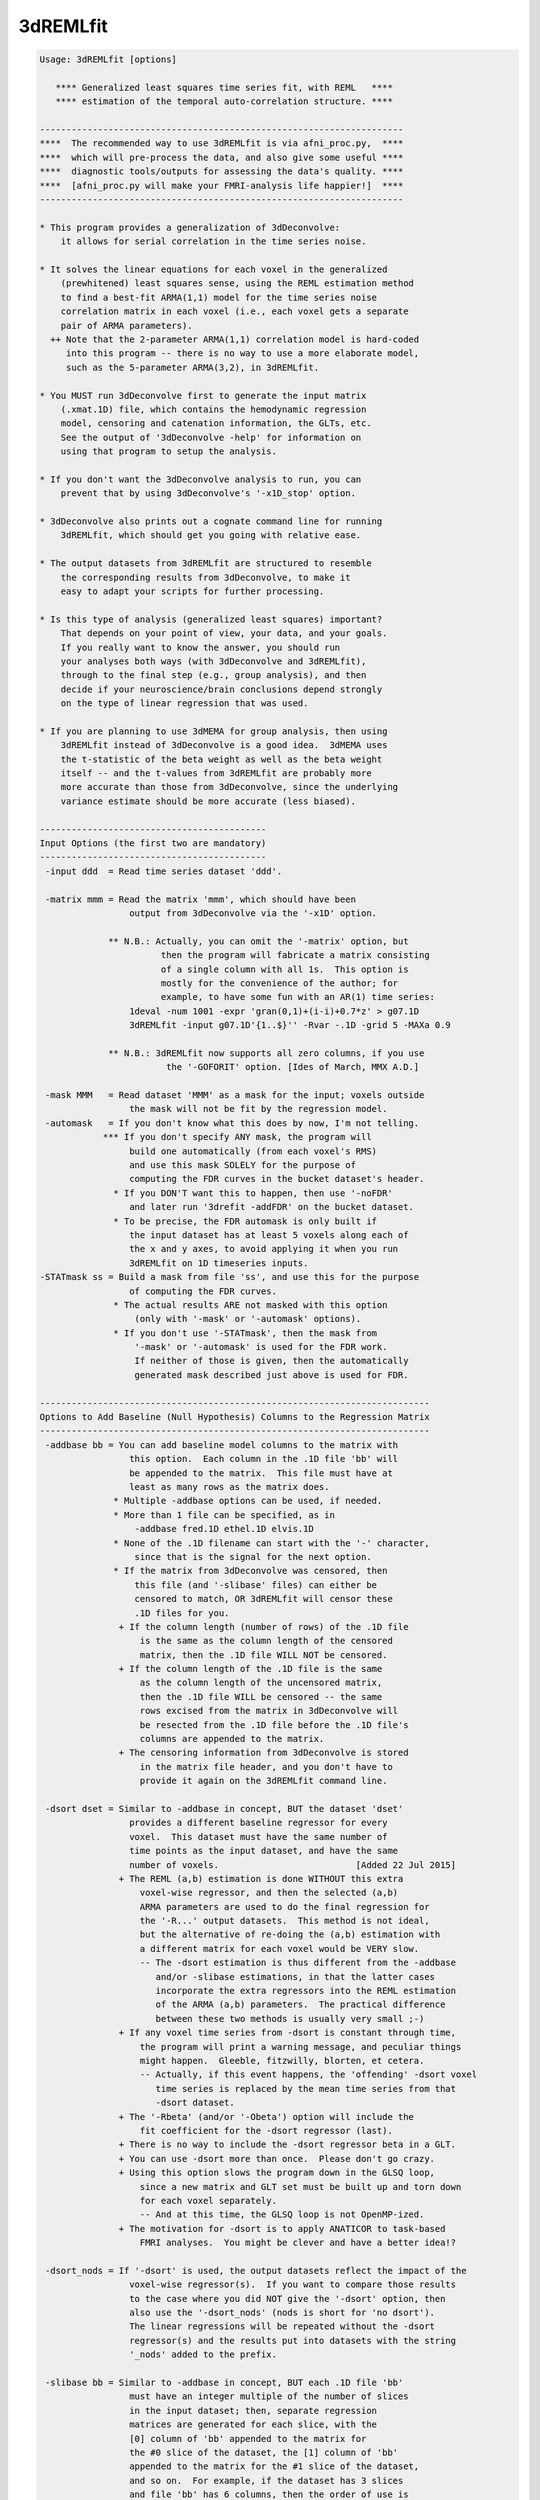 *********
3dREMLfit
*********

.. _3dREMLfit:

.. contents:: 
    :depth: 4 

.. code-block:: none

    Usage: 3dREMLfit [options]
    
       **** Generalized least squares time series fit, with REML   ****
       **** estimation of the temporal auto-correlation structure. ****
    
    ---------------------------------------------------------------------
    ****  The recommended way to use 3dREMLfit is via afni_proc.py,  ****
    ****  which will pre-process the data, and also give some useful ****
    ****  diagnostic tools/outputs for assessing the data's quality. ****
    ****  [afni_proc.py will make your FMRI-analysis life happier!]  ****
    ---------------------------------------------------------------------
    
    * This program provides a generalization of 3dDeconvolve:
        it allows for serial correlation in the time series noise.
    
    * It solves the linear equations for each voxel in the generalized
        (prewhitened) least squares sense, using the REML estimation method
        to find a best-fit ARMA(1,1) model for the time series noise
        correlation matrix in each voxel (i.e., each voxel gets a separate
        pair of ARMA parameters).
      ++ Note that the 2-parameter ARMA(1,1) correlation model is hard-coded
         into this program -- there is no way to use a more elaborate model,
         such as the 5-parameter ARMA(3,2), in 3dREMLfit.
    
    * You MUST run 3dDeconvolve first to generate the input matrix
        (.xmat.1D) file, which contains the hemodynamic regression
        model, censoring and catenation information, the GLTs, etc.
        See the output of '3dDeconvolve -help' for information on
        using that program to setup the analysis.
    
    * If you don't want the 3dDeconvolve analysis to run, you can
        prevent that by using 3dDeconvolve's '-x1D_stop' option.
    
    * 3dDeconvolve also prints out a cognate command line for running
        3dREMLfit, which should get you going with relative ease.
    
    * The output datasets from 3dREMLfit are structured to resemble
        the corresponding results from 3dDeconvolve, to make it
        easy to adapt your scripts for further processing.
    
    * Is this type of analysis (generalized least squares) important?
        That depends on your point of view, your data, and your goals.
        If you really want to know the answer, you should run
        your analyses both ways (with 3dDeconvolve and 3dREMLfit),
        through to the final step (e.g., group analysis), and then
        decide if your neuroscience/brain conclusions depend strongly
        on the type of linear regression that was used.
    
    * If you are planning to use 3dMEMA for group analysis, then using
        3dREMLfit instead of 3dDeconvolve is a good idea.  3dMEMA uses
        the t-statistic of the beta weight as well as the beta weight
        itself -- and the t-values from 3dREMLfit are probably more
        more accurate than those from 3dDeconvolve, since the underlying
        variance estimate should be more accurate (less biased).
    
    -------------------------------------------
    Input Options (the first two are mandatory)
    -------------------------------------------
     -input ddd  = Read time series dataset 'ddd'.
    
     -matrix mmm = Read the matrix 'mmm', which should have been
                     output from 3dDeconvolve via the '-x1D' option.
    
                 ** N.B.: Actually, you can omit the '-matrix' option, but
                           then the program will fabricate a matrix consisting
                           of a single column with all 1s.  This option is
                           mostly for the convenience of the author; for
                           example, to have some fun with an AR(1) time series:
                     1deval -num 1001 -expr 'gran(0,1)+(i-i)+0.7*z' > g07.1D
                     3dREMLfit -input g07.1D'{1..$}'' -Rvar -.1D -grid 5 -MAXa 0.9
    
                 ** N.B.: 3dREMLfit now supports all zero columns, if you use
                            the '-GOFORIT' option. [Ides of March, MMX A.D.]
    
     -mask MMM   = Read dataset 'MMM' as a mask for the input; voxels outside
                     the mask will not be fit by the regression model.
     -automask   = If you don't know what this does by now, I'm not telling.
                *** If you don't specify ANY mask, the program will
                     build one automatically (from each voxel's RMS)
                     and use this mask SOLELY for the purpose of
                     computing the FDR curves in the bucket dataset's header.
                  * If you DON'T want this to happen, then use '-noFDR'
                     and later run '3drefit -addFDR' on the bucket dataset.
                  * To be precise, the FDR automask is only built if
                     the input dataset has at least 5 voxels along each of
                     the x and y axes, to avoid applying it when you run
                     3dREMLfit on 1D timeseries inputs.
    -STATmask ss = Build a mask from file 'ss', and use this for the purpose
                     of computing the FDR curves.
                  * The actual results ARE not masked with this option
                      (only with '-mask' or '-automask' options).
                  * If you don't use '-STATmask', then the mask from
                      '-mask' or '-automask' is used for the FDR work.
                      If neither of those is given, then the automatically
                      generated mask described just above is used for FDR.
    
    --------------------------------------------------------------------------
    Options to Add Baseline (Null Hypothesis) Columns to the Regression Matrix
    --------------------------------------------------------------------------
     -addbase bb = You can add baseline model columns to the matrix with
                     this option.  Each column in the .1D file 'bb' will
                     be appended to the matrix.  This file must have at
                     least as many rows as the matrix does.
                  * Multiple -addbase options can be used, if needed.
                  * More than 1 file can be specified, as in
                      -addbase fred.1D ethel.1D elvis.1D
                  * None of the .1D filename can start with the '-' character,
                      since that is the signal for the next option.
                  * If the matrix from 3dDeconvolve was censored, then
                      this file (and '-slibase' files) can either be
                      censored to match, OR 3dREMLfit will censor these
                      .1D files for you.
                   + If the column length (number of rows) of the .1D file
                       is the same as the column length of the censored
                       matrix, then the .1D file WILL NOT be censored.
                   + If the column length of the .1D file is the same
                       as the column length of the uncensored matrix,
                       then the .1D file WILL be censored -- the same
                       rows excised from the matrix in 3dDeconvolve will
                       be resected from the .1D file before the .1D file's
                       columns are appended to the matrix.
                   + The censoring information from 3dDeconvolve is stored
                       in the matrix file header, and you don't have to
                       provide it again on the 3dREMLfit command line.
    
     -dsort dset = Similar to -addbase in concept, BUT the dataset 'dset'
                     provides a different baseline regressor for every
                     voxel.  This dataset must have the same number of
                     time points as the input dataset, and have the same
                     number of voxels.                          [Added 22 Jul 2015]
                   + The REML (a,b) estimation is done WITHOUT this extra
                       voxel-wise regressor, and then the selected (a,b)
                       ARMA parameters are used to do the final regression for
                       the '-R...' output datasets.  This method is not ideal,
                       but the alternative of re-doing the (a,b) estimation with
                       a different matrix for each voxel would be VERY slow.
                       -- The -dsort estimation is thus different from the -addbase
                          and/or -slibase estimations, in that the latter cases
                          incorporate the extra regressors into the REML estimation
                          of the ARMA (a,b) parameters.  The practical difference
                          between these two methods is usually very small ;-)
                   + If any voxel time series from -dsort is constant through time,
                       the program will print a warning message, and peculiar things
                       might happen.  Gleeble, fitzwilly, blorten, et cetera.
                       -- Actually, if this event happens, the 'offending' -dsort voxel
                          time series is replaced by the mean time series from that
                          -dsort dataset.
                   + The '-Rbeta' (and/or '-Obeta') option will include the
                       fit coefficient for the -dsort regressor (last).
                   + There is no way to include the -dsort regressor beta in a GLT.
                   + You can use -dsort more than once.  Please don't go crazy.
                   + Using this option slows the program down in the GLSQ loop,
                       since a new matrix and GLT set must be built up and torn down
                       for each voxel separately.
                       -- And at this time, the GLSQ loop is not OpenMP-ized.
                   + The motivation for -dsort is to apply ANATICOR to task-based
                       FMRI analyses.  You might be clever and have a better idea!?
    
     -dsort_nods = If '-dsort' is used, the output datasets reflect the impact of the
                     voxel-wise regressor(s).  If you want to compare those results
                     to the case where you did NOT give the '-dsort' option, then
                     also use the '-dsort_nods' (nods is short for 'no dsort').
                     The linear regressions will be repeated without the -dsort
                     regressor(s) and the results put into datasets with the string
                     '_nods' added to the prefix.
    
     -slibase bb = Similar to -addbase in concept, BUT each .1D file 'bb'
                     must have an integer multiple of the number of slices
                     in the input dataset; then, separate regression
                     matrices are generated for each slice, with the
                     [0] column of 'bb' appended to the matrix for
                     the #0 slice of the dataset, the [1] column of 'bb'
                     appended to the matrix for the #1 slice of the dataset,
                     and so on.  For example, if the dataset has 3 slices
                     and file 'bb' has 6 columns, then the order of use is
                         bb[0] --> slice #0 matrix
                         bb[1] --> slice #1 matrix
                         bb[2] --> slice #2 matrix
                         bb[3] --> slice #0 matrix
                         bb[4] --> slice #1 matrix
                         bb[5] --> slice #2 matrix
    
                 ** If this order is not correct, consider -slibase_sm.
    
                  * Intended to help model physiological noise in FMRI,
                     or other effects you want to regress out that might
                     change significantly in the inter-slice time intervals.
                  * Slices are the 3rd dimension in the dataset storage
                     order -- 3dinfo can tell you what that direction is:
                       Data Axes Orientation:
                         first  (x) = Right-to-Left
                         second (y) = Anterior-to-Posterior
                         third  (z) = Inferior-to-Superior   [-orient RAI]
                     In the above example, the slice direction is from
                     Inferior to Superior, so the columns in the '-slibase'
                     input file should be ordered in that direction as well.
                  * '-slibase' will slow the program down, and make it use
                      a lot more memory (to hold all the matrix stuff).
                *** At this time, 3dSynthesize has no way of incorporating
                      the extra baseline timeseries from -addbase or -slibase.
    
     -slibase_sm bb = Similar to -slibase above, BUT each .1D file 'bb'
                     must be in slice major order (i.e. all slice0 columns
                     come first, then all slice1 columns, etc).
                     For example, if the dataset has 3 slices and file
                     'bb' has 6 columns, then the order of use is
                         bb[0] --> slice #0 matrix, regressor 0
                         bb[1] --> slice #0 matrix, regressor 1
                         bb[2] --> slice #1 matrix, regressor 0
                         bb[3] --> slice #1 matrix, regressor 1
                         bb[4] --> slice #2 matrix, regressor 0
                         bb[5] --> slice #2 matrix, regressor 1
    
                 ** If this order is not correct, consider -slibase.
    
     -usetemp    = Write intermediate stuff to disk, to economize on RAM.
                     Using this option might be necessary to run with
                     '-slibase' and with '-Grid' values above the default,
                     since the program has to store a large number of
                     matrices for such a problem: two for every slice and
                     for every (a,b) pair in the ARMA parameter grid.
                  * '-usetemp' can actually speed the program up, interestingly,
                       even if you have enough RAM to hold all the intermediate
                       matrices needed with '-slibase'.  YMMV :-)
                  * '-usetemp' also writes temporary files to store dataset
                       results, which can help if you are creating multiple large
                       dataset (e.g., -Rfitts and -Rerrts in the same program run).
                  * Temporary files are written to the directory given
                      in environment variable TMPDIR, or in /tmp, or in ./
                      (preference is in that order).
                     + If the program crashes, these files are named
                         REML_somethingrandom, and you might have to
                         delete them manually.
                     + If the program ends normally, it will delete
                         these temporary files before it exits.
                     + Several gigabytes of disk space might be used
                         for this temporary storage!
                  * If the program crashes with a 'malloc failure' type of
                      message, then try '-usetemp' (malloc=memory allocator).
                  * '-usetemp' disables OpenMP multi-CPU usage.
                      Only use this option if you need to, since OpenMP should
                      speed the program up significantly on multi-CPU computers.
    
     -nodmbase   = By default, baseline columns added to the matrix
                     via '-addbase' or '-slibase' or '-dsort' will each have
                     their mean removed (as is done in 3dDeconvolve).  If you
                     do NOT want this operation performed, use '-nodmbase'.
                  * Using '-nodmbase' would make sense if you used
                     '-polort -1' to set up the matrix in 3dDeconvolve, and/or
                     you actually care about the fit coefficients of the extra
                     baseline columns (in which case, don't use '-nobout').
    
    ------------------------------------------------------------------------
    Output Options (at least one must be given; 'ppp' = dataset prefix name)
    ------------------------------------------------------------------------
     -Rvar  ppp  = dataset for REML variance parameters
     -Rbeta ppp  = dataset for beta weights from the REML estimation
                     [similar to the -cbucket output from 3dDeconvolve]
                   * This dataset will contain all the beta weights, for
                       baseline and stimulus regressors alike, unless the
                       '-nobout' option is given -- in that case, this
                       dataset will only get the betas for the stimulus
                       regressors.
     -Rbuck ppp  = dataset for beta + statistics from the REML estimation;
                     also contains the results of any GLT analysis requested
                     in the 3dDeconvolve setup.
                     [similar to the -bucket output from 3dDeconvolve]
                   * This dataset does NOT get the betas (or statistics) of
                       those regressors marked as 'baseline' in the matrix file.
                   * If the matrix file from 3dDeconvolve does not contain
                       'Stim attributes' (which will happen if all inputs
                       to 3dDeconvolve were labeled as '-stim_base'), then
                       -Rbuck won't work, since it is designed to give the
                       statistics for the 'stimuli' and there aren't any matrix
                       columns labeled as being 'stimuli'.
                   * In such a case, to get statistics on the coefficients,
                       you'll have to use '-gltsym' and '-Rglt'; for example,
                       to get t-statistics for all coefficients from #0 to #77:
                          -tout -Rglt Colstats -gltsym 'SYM: Col[[0..77]]' ColGLT
                     where 'Col[3]' is the generic label that refers to matrix
                     column #3, et cetera.
                   * FDR curves for so many statistics (78 in the example)
                       might take a long time to generate!
     -Rglt  ppp  = dataset for beta + statistics from the REML estimation,
                     but ONLY for the GLTs added on the 3dREMLfit command
                     line itself via '-gltsym'; GLTs from 3dDeconvolve's
                     command line will NOT be included.
                   * Intended to give an easy way to get extra contrasts
                       after an earlier 3dREMLfit run.
                   * Use with '-ABfile vvv' to read the (a,b) parameters
                       from the earlier run, where 'vvv' is the '-Rvar'
                       dataset output from that run.
                       [If you didn't save the '-Rvar' file, then it will]
                       [be necessary to redo the REML loop, which is slow]
    
     -fout       = put F-statistics into the bucket dataset
     -rout       = put R^2 statistics into the bucket dataset
     -tout       = put t-statistics into the bucket dataset
                     [if you use -Rbuck and do not give any of -fout, -tout,]
                     [or -rout, then the program assumes -fout is activated.]
     -noFDR      = do NOT add FDR curve data to bucket datasets
                     [FDR curves can take a long time if -tout is used]
    
     -nobout     = do NOT add baseline (null hypothesis) regressor betas
                     to the -Rbeta and/or -Obeta output datasets.
                     ['stimulus' columns are marked in the .xmat.1D matrix ]
                     [file; all other matrix columns are 'baseline' columns]
    
     -Rfitts ppp = dataset for REML fitted model
                     [like 3dDeconvolve, a censored time point gets]
                     [the actual data values from that time index!!]
    
     -Rerrts ppp = dataset for REML residuals = data - fitted model
                     [like 3dDeconvolve,  a censored time]
                     [point gets its residual set to zero]
     -Rwherr ppp = dataset for REML residual, whitened using the
                     estimated ARMA(1,1) correlation matrix of the noise
                     [Note that the whitening matrix used is the inverse  ]
                     [of the Choleski factor of the correlation matrix C; ]
                     [however, the whitening matrix isn't uniquely defined]
                     [(any matrix W with C=inv(W'W) will work), so other  ]
                     [whitening schemes could be used and these would give]
                     [different whitened residual time series datasets.   ]
    
     -gltsym g h = read a symbolic GLT from file 'g' and label it with
                     string 'h'
                    * As in 3dDeconvolve, you can also use the 'SYM:' method
                        to put the definition of the GLT directly on the
                        command line.
                    * The symbolic labels for the stimuli are as provided
                        in the matrix file, from 3dDeconvolve.
                  *** Unlike 3dDeconvolve, you supply the label 'h' for
                        the output coefficients and statistics directly
                        after the matrix specification 'g'.
                    * Like 3dDeconvolve, the matrix generated by the
                        symbolic expression will be printed to the screen
                        unless environment variable AFNI_GLTSYM_PRINT is NO.
                    * These GLTs are in addition to those stored in the
                        matrix file, from 3dDeconvolve.
                    * If you don't create a bucket dataset using one of
                        -Rbuck or -Rglt (or -Obuck / -Oglt), using
                        -gltsym is completely pointless!
                   ** Besides the stimulus labels read from the matrix
                        file (put there by 3dDeconvolve), you can refer
                        to regressor columns in the matrix using the
                        symbolic name 'Col', which collectively means
                        all the columns in the matrix.  'Col' is a way
                        to test '-addbase' and/or '-slibase' regressors
                        for significance; for example, if you have a
                        matrix with 10 columns from 3dDeconvolve and
                        add 2 extra columns to it, then you could use
                          -gltsym 'SYM: Col[[10..11]]' Addons -tout -fout
                        to create a GLT to include both of the added
                        columns (numbers 10 and 11).
                        -- 'Col' cannot be used to test the '-dsort'
                           regressor for significance!
    
    The options below let you get the Ordinary Least SQuares outputs
    (without adjustment for serial correlation), for comparisons.
    These datasets should be essentially identical to the results
    you would get by running 3dDeconvolve (with the '-float' option!):
    
     -Ovar   ppp = dataset for OLSQ st.dev. parameter (kind of boring)
     -Obeta  ppp = dataset for beta weights from the OLSQ estimation
     -Obuck  ppp = dataset for beta + statistics from the OLSQ estimation
     -Oglt   ppp = dataset for beta + statistics from '-gltsym' options
     -Ofitts ppp = dataset for OLSQ fitted model
     -Oerrts ppp = dataset for OLSQ residuals (data - fitted model)
                     [there is no -Owherr option; if you don't]
                     [see why, then think about it for a while]
    
    Note that you don't have to use any of the '-R' options; you could
    use 3dREMLfit just for the '-O' options if you want.  In that case,
    the program will skip the time consuming ARMA(1,1) estimation for
    each voxel, by pretending you used the option '-ABfile =0,0'.
    
    -------------------------------------------------------------------
    The following options control the ARMA(1,1) parameter estimation
    for each voxel time series; normally, you do not need these options
    -------------------------------------------------------------------
     -MAXa am   = Set max allowed AR a parameter to 'am' (default=0.8).
                    The range of a values scanned is   0 .. +am (-POScor)
                                               or is -am .. +am (-NEGcor).
    
     -MAXb bm   = Set max allow MA b parameter to 'bm' (default=0.8).
                    The range of b values scanned is -bm .. +bm.
                   * The largest value allowed for am and bm is 0.9.
                   * The smallest value allowed for am and bm is 0.1.
                   * For a nearly pure AR(1) model, use '-MAXb 0.1'
                   * For a nearly pure MA(1) model, use '-MAXa 0.1'
    
     -Grid pp   = Set the number of grid divisions in the (a,b) grid
                    to be 2^pp in each direction over the range 0..MAX.
                    The default (and minimum) value for 'pp' is 3.
                    Larger values will provide a finer resolution
                    in a and b, but at the cost of some CPU time.
                   * To be clear, the default settings use a grid
                       with 8 divisions in the a direction and 16 in
                       the b direction (since a is non-negative but
                       b can be either sign).
                   * If -NEGcor is used, then '-Grid 3' means 16 divisions
                       in each direction, so that the grid spacing is 0.1
                       if MAX=0.8.  Similarly, '-Grid 4' means 32 divisions
                       in each direction, '-Grid 5' means 64 divisions, etc.
                   * I see no reason why you would ever use a -Grid size
                       greater than 5 (==> parameter resolution = 0.025).
                   * In my limited experiments, there was little appreciable
                       difference in activation maps between '-Grid 3' and
                       '-Grid 5', especially at the group analysis level.
                   * The program is somewhat slower as the -Grid size expands.
                       And uses more memory, to hold various matrices for
                       each (a,b) case.
    
     -NEGcor    = Allows negative correlations to be used; the default
                    is that only positive correlations are searched.
                    When this option is used, the range of a scanned
                    is -am .. +am; otherwise, it is 0 .. +am.
                   * Note that when -NEGcor is used, the number of grid
                       points in the a direction doubles to cover the
                       range -am .. 0; this will slow the program down.
     -POScor    = Do not allow negative correlations.  Since this is
                    the default, you don't actually need this option.
                    [FMRI data doesn't seem to need the modeling  ]
                    [of negative correlations, but you never know.]
    
     -Mfilt mr  = After finding the best fit parameters for each voxel
                    in the mask, do a 3D median filter to smooth these
                    parameters over a ball with radius 'mr' mm, and then
                    use THOSE parameters to compute the final output.
                   * If mr < 0, -mr is the ball radius in voxels,
                       instead of millimeters.
                    [No median filtering is done unless -Mfilt is used.]
    
     -CORcut cc = The exact ARMA(1,1) correlation matrix (for a != 0)
                    has no non-zero entries.  The calculations in this
                    program set correlations below a cutoff to zero.
                    The default cutoff is 0.001, but can be altered with
                    this option.  The usual reason to use this option is
                    to test the sensitivity of the results to the cutoff.
    
     -ABfile ff = Instead of estimating the ARMA(a,b) parameters from the
                    data, read them from dataset 'ff', which should have
                    2 float-valued sub-bricks.
                   * Note that the (a,b) values read from this file will
                       be mapped to the nearest ones on the (a,b) grid
                       before being used to solve the generalized least
                       squares problem.  For this reason, you may want
                       to use '-Grid 5' to make the (a,b) grid finer, if
                       you are not using (a,b) values from a -Rvar file.
                   * Using this option will skip the slowest part of
                       the program, which is the scan for each voxel
                       to find its optimal (a,b) parameters.
                   * One possible application of -ABfile:
                      + save (a,b) using -Rvar in 3dREMLfit
                      + process them in some way (spatial smoothing?)
                      + use these modified values for fitting in 3dREMLfit
                          [you should use '-Grid 5' for such a case]
                   * Another possible application of -ABfile:
                      + use (a,b) from -Rvar to speed up a run with -Rglt
                          when you want to run some more contrast tests.
                   * Special case:
                         -ABfile =0.7,-0.3
                       e.g., means to use a=0.7 and b=-0.3 for all voxels.
                       The program detects this special case by looking for
                       '=' as the first character of the string 'ff' and
                       looking for a comma in the middle of the string.
                       The values of a and b must be in the range -0.9..+0.9.
                     * The purpose of this special case is to facilitate
                         comparison with Software PrograMs that use the same
                         temporal correlation structure for all voxels.
    
     -GOFORIT   = 3dREMLfit checks the regression matrix for tiny singular
                    values (as 3dDeconvolve does).  If the matrix is too
                    close to being rank-deficient, then the program will
                    not proceed.  You can use this option to force the
                    program to continue past such a failed collinearity
                    check, but you MUST check your results to see if they
                    make sense!
                  ** '-GOFORIT' is required if there are all zero columns
                       in the regression matrix.  However, at this time
                       [15 Mar 2010], the all zero columns CANNOT come from
                       the '-slibase' inputs.
                     ** Nor from the '-dsort' inputs.
                  ** If there are all zero columns in the matrix, a number
                       of WARNING messages will be generated as the program
                       pushes forward in the solution of the linear systems.
    
    ---------------------
    Miscellaneous Options
    ---------------------
     -quiet = turn off most progress messages
     -verb  = turn on more progress messages
    
    ==========================================================================
    ===========  Various Notes (as if this help weren't long enough) =========
    ==========================================================================
    
    ------------------
    What is ARMA(1,1)?
    ------------------
    * The correlation coefficient r(k) of noise samples k units apart in time,
        for k >= 1, is given by r(k) = lam * a^(k-1)
        where                   lam  = (b+a)(1+a*b)/(1+2*a*b+b*b)
        (N.B.: lam=a when b=0 -- AR(1) noise has r(k)=a^k for k >= 0)
        (N.B.: lam=b when a=0 -- MA(1) noise has r(k)=b for k=1, r(k)=0 for k>1)
    * lam can be bigger or smaller than a, depending on the sign of b:
        b > 0 means lam > a;  b < 0 means lam < a.
    * What I call (a,b) here is sometimes called (p,q) in the ARMA literature.
    * For a noise model which is the sum of AR(1) and white noise, 0 < lam < a
        (i.e., a > 0  and  -a < b < 0 ).
    * The natural range of a and b is -1..+1.  However, unless -NEGcor is
        given, only non-negative values of a will be used, and only values
        of b that give lam > 0 will be allowed.  Also, the program doesn't
        allow values of a or b to be outside the range -0.9..+0.9.
    * The program sets up the correlation matrix using the censoring and run
        start information saved in the header of the .xmat.1D matrix file, so
        that the actual correlation matrix used will not always be Toeplitz.
    * The 'Rvar' dataset has 5 sub-bricks with variance parameter estimates:
        #0 = a = factor by which correlations decay from lag k to lag k+1
        #1 = b parameter
        #2 = lam (see the formula above) = correlation at lag 1
        #3 = standard deviation of ARMA(1,1) noise in that voxel
        #4 = -log(REML likelihood function) = optimized function at (a,b)
    * The 'Rbeta' dataset has the beta (model fit) parameters estimates
        computed from the pre-whitened time series data in each voxel,
        as in 3dDeconvolve's '-cbucket' output, in the order in which
        they occur in the matrix.  -addbase and -slibase and -dsort beta
        values come last in this file.
       [The '-nobout' option will disable output of baseline parameters.]
    * The 'Rbuck' dataset has the beta parameters and their statistics
        mixed together, as in 3dDeconvolve's '-bucket' output.
    
    -------------------------------------------------------------------
    What is REML = REsidual (or REstricted) Maximum Likelihood, anyway?
    -------------------------------------------------------------------
    * Ordinary Least SQuares (which assumes the noise correlation matrix is
        the identity) is consistent for estimating regression parameters,
        but is not consistent for estimating the noise variance if the
        noise is significantly correlated in time ('serial correlation').
    * Maximum likelihood estimation (ML) of the regression parameters and
        variance/correlation together is asymptotically consistent as the
        number of samples goes to infinity, but the variance estimates
        might still have significant bias at a 'reasonable' number of
        data points.
    * REML estimates the variance/correlation parameters in a space
        of residuals -- the part of the data left after the model fit
        is subtracted.  The amusing/cunning part is that the model fit
        used to define the residuals is itself the generalized least
        squares fit where the variance/correlation matrix is the one found
        by the REML fit itself.  This feature makes REML estimation nonlinear,
        and the REML equations are usually solved iteratively, to maximize
        the log-likelihood in the restricted space.  In this program, the
        REML function is instead simply optimized over a finite grid of
        the correlation matrix parameters a and b.  The matrices for each
        (a,b) pair are pre-calculated in the setup phase, and then are
        re-used in the voxel loop.  The purpose of this grid-based method
        is speed -- optimizing iteratively to a highly accurate (a,b)
        estimation for each voxel would be very time consuming, and pretty
        pointless.  If you are concerned about the sensitivity of the
        results to the resolution of the (a,b) grid, you can use the
        '-Grid 5' option to increase this resolution and see if your
        activation maps change significantly.  In test cases, the resulting
        betas and statistics have not changed appreciably between '-Grid 3'
        and '-Grid 5'; however, you might want to test this on your own data
        (just for fun).
    * REML estimates of the variance/correlation parameters are still
        biased, but are generally significantly less biased than ML estimates.
        Also, the regression parameters (betas) should be estimated somewhat
        more accurately (i.e., with smaller variance than OLSQ).  However,
        this effect is generally small in FMRI data, and probably won't affect
        your group results noticeably (if you don't carry parameter variance
        estimates to the inter-subject analysis).
    * After the (a,b) parameters are estimated, then the solution to the
        linear system is available via Generalized Least SQuares; that is,
        via pre-whitening using the Choleski factor of the estimated
        variance/covariance matrix.
    * In the case with b=0 (that is, AR(1) correlations), and if there are
        no time gaps (no censoring, no run breaks), then it is possible to
        directly estimate the a parameter without using REML.  This program
        does not implement such a method (e.g., the Yule-Walker equation).
        The reason why should be obvious.
    
    ----------------
    Other Commentary
    ----------------
    * Again: the ARMA(1,1) parameters 'a' (AR) and 'b' (MA) are estimated
        only on a discrete grid, for the sake of CPU time.
    * Each voxel gets a separate pair of 'a' and 'b' parameters.
        There is no option to estimate global values for 'a' and 'b'
        and use those for all voxels.  Such an approach might be called
        'elementary school statistics' by some people.
    * OLSQ = Ordinary Least SQuares; these outputs can be used to compare
             the REML/GLSQ estimations with the simpler OLSQ results
             (and to test this program vs. 3dDeconvolve).
    * GLSQ = Generalized Least SQuares = estimated linear system solution
             taking into account the variance/covariance matrix of the noise.
    * The '-matrix' file must be from 3dDeconvolve; besides the regression
        matrix itself, the header contains the stimulus labels, the GLTs,
        the censoring information, etc.
    * If you don't actually want the OLSQ results from 3dDeconvolve, you can
        make that program stop after the X matrix file is written out by using
        the '-x1D_stop' option, and then running 3dREMLfit; something like this:
          3dDeconvolve -bucket Fred -nodata 800 2.5 -x1D_stop ...
          3dREMLfit -matrix Fred.xmat.1D -input ...
        In the above example, no 3D dataset is input to 3dDeconvolve, so as to
        avoid the overhead of having to read it in for no reason.  Instead,
        the '-nodata 800 2.5' option is used to setup the time series of the
        desired length (corresponding to the real data's length, here 800 points),
        and the appropriate TR (here, 2.5 seconds).  This will properly establish
        the size and timing of the matrix file.
    * The bucket output datasets are structured to mirror the output
        from 3dDeconvolve with the default options below:
          -nobout -full_first
        Note that you CANNOT use options like '-bout', '-nocout', and
        '-nofull_first' with 3dREMLfit -- the bucket datasets are ordered
        the way they are and you'll just have to live with it.
    * If the 3dDeconvolve matrix generation step did NOT have any non-base
        stimuli (i.e., everything was '-stim_base'), then there are no 'stimuli'
        in the matrix file.  In that case, since by default 3dREMLfit doesn't
        compute statistics of baseline parameters, to get statistics you will
        have to use the '-gltsym' option here, specifying the desired column
        indexes with the 'Col[]' notation, and then use '-Rglt' to get these
        values saved somewhere (since '-Rbuck' won't work if there are no
        'Stim attributes').
    * All output datasets are in float format [i.e., no '-short' option].
        Internal calculations are done in double precision.
    * If the regression matrix (including any added columns from '-addbase'
        or '-slibase') is rank-deficient (e.g., has collinear columns),
        then the program will print a message something like
          ** ERROR: X matrix has 1 tiny singular value -- collinearity
        The program will NOT continue past this type of error, unless
        the '-GOFORIT' option is used.  You should examine your results
        carefully to make sure they are reasonable (e.g., look at
        the fitted model overlay on the input time series).
    * Despite my best efforts, this program is somewhat slow.
        Partly because it solves many linear systems for each voxel,
        trying to find the 'best' ARMA(1,1) pre-whitening matrix.
        However, a careful choice of algorithms for solving the linear
        systems (QR method, sparse matrix operations, etc.) and some
        other code optimizations should make running 3dREMLfit tolerable.
        Depending on the matrix and the options, you might expect CPU time
        to be about 2..5 times that of the corresponding 3dDeconvolve run.
        (Slower than that if you use '-slibase' and/or '-Grid 5', however.)
    
    ---------------------------------------------------------------
    How 3dREMLfit handles all zero columns in the regression matrix
    ---------------------------------------------------------------
    * One salient (to the user) difference from 3dDeconvolve is how
        3dREMLfit deals with the beta weight from an all zero column when
        computing a statistic (e.g., a GLT).  The beta weight will simply
        be ignored, and its entry in the GLT matrix will be set to zero.
        Any all zero rows in the GLT matrix are then removed.  For example,
        the 'Full_Fstat' for a model with 3 beta weights is computed from
        the GLT matrix [ 1 0 0 ]
                       [ 0 1 0 ]
                       [ 0 0 1 ].  If the last beta weight corresponds to
        an all zero column, then the matrix becomes [ 1 0 0 ]
                                                    [ 0 1 0 ]
                                                    [ 0 0 0 ], and then
        then last row is omitted.  This excision reduces the number of
        numerator degrees of freedom in this test from 3 to 2.  The net
        effect is that the F-statistic will be larger than in 3dDeconvolve,
        which does not modify the GLT matrix (or its equivalent).
     * A similar adjustment is made to denominator degrees of freedom, which
        is usually n-m, where n=# of data points and m=# of regressors.
        3dDeconvolve counts all zero regressors in with m, but 3dREMLfit
        does not.  The net effect is again to (slightly) increase F-statistic
        values over the equivalent 3dDeconvolve computation.
    
    -----------------------------------------------------------
    To Dream the Impossible Dream, to Write the Uncodeable Code
    -----------------------------------------------------------
    * Add options for -iresp/-sresp for -stim_times.
    * Prevent Daniel Glen from referring to this program as 3dARMAgeddon.
    * Establish incontrovertibly the nature of quantum mechanical observation.
    * Create an iPad version of the AFNI software suite.
    
    ----------------------------------------------------------
    * For more information, see the contents of
        https://afni.nimh.nih.gov/pub/dist/doc/misc/3dREMLfit/
      which includes comparisons of 3dDeconvolve and 3dREMLfit
      activations (individual subject and group maps), and an
      outline of the mathematics implemented in this program.
    ----------------------------------------------------------
    
    ============================
    == RWCox - July-Sept 2008 ==
    ============================
    
     =========================================================================
    * This binary version of 3dREMLfit is compiled using OpenMP, a semi-
       automatic parallelizer software toolkit, which splits the work across
       multiple CPUs/cores on the same shared memory computer.
    * OpenMP is NOT like MPI -- it does not work with CPUs connected only
       by a network (e.g., OpenMP doesn't work with 'cluster' setups).
    * For implementation and compilation details, please see
       https://afni.nimh.nih.gov/pub/dist/doc/misc/OpenMP.html
    * The number of CPU threads used will default to the maximum number on
       your system.  You can control this value by setting environment variable
       OMP_NUM_THREADS to some smaller value (including 1).
    * Un-setting OMP_NUM_THREADS resets OpenMP back to its default state of
       using all CPUs available.
       ++ However, on some systems, it seems to be necessary to set variable
          OMP_NUM_THREADS explicitly, or you only get one CPU.
       ++ On other systems with many CPUS, you probably want to limit the CPU
          count, since using more than (say) 16 threads is probably useless.
    * You must set OMP_NUM_THREADS in the shell BEFORE running the program,
       since OpenMP queries this variable BEFORE the program actually starts.
       ++ You can't usefully set this variable in your ~/.afnirc file or on the
          command line with the '-D' option.
    * How many threads are useful?  That varies with the program, and how well
       it was coded.  You'll have to experiment on your own systems!
    * The number of CPUs on this particular computer system is ...... 8.
    * The maximum number of CPUs that will be used is now set to .... 8.
    * The REML matrix setup and REML voxel ARMA(1,1) estimation loops are
       parallelized, across (a,b) parameter sets and across voxels, respectively.
    * The GLSQ and OLSQ loops are not parallelized. They are usually much
       faster than the REML voxel loop, and so I made no effort to speed
       these up (now and forever).
    * '-usetemp' disables OpenMP multi-CPU usage, since the file I/O for
       saving and restoring various matrices and results is not easily
       parallelized.  To get OpenMP speedup for large problems (just where
       you want it), you'll need a lot of RAM.
     =========================================================================
    
    ++ Compile date = Nov  9 2017 {AFNI_17.3.03:macosx_10.7_local}
